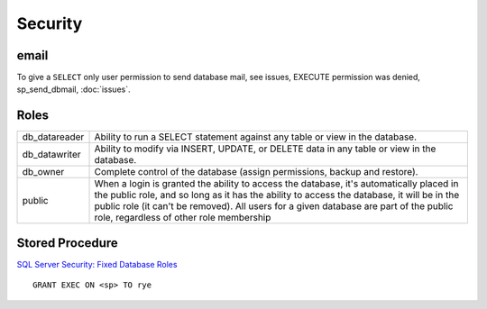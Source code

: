 Security
********

email
=====

To give a ``SELECT`` only user permission to send database mail, see issues,
EXECUTE permission was denied, sp_send_dbmail, :doc:`issues`.

Roles
=====

+---------------+---------------------------------------------------------------------------------+
| db_datareader | Ability to run a SELECT statement against any table or view in the database.    |
+---------------+---------------------------------------------------------------------------------+
| db_datawriter | Ability to modify via INSERT, UPDATE, or DELETE data in any table or view in    |
|               | the database.                                                                   |
+---------------+---------------------------------------------------------------------------------+
| db_owner      | Complete control of the database (assign permissions, backup and restore).      |
+---------------+---------------------------------------------------------------------------------+
| public        | When a login is granted the ability to access the database, it's automatically  |
|               | placed in the public role, and so long as it has the ability to access the      |
|               | database, it will be in the public role (it can't be removed).                  |
|               | All users for a given database are part of the public role, regardless of other |
|               | role membership                                                                 |
+---------------+---------------------------------------------------------------------------------+

Stored Procedure
================

`SQL Server Security: Fixed Database Roles`_

::

  GRANT EXEC ON <sp> TO rye


.. _`SQL Server Security: Fixed Database Roles`: http://www.sqlservercentral.com/articles/Security/sqlserversecurityfixeddatabaseroles/1231/
